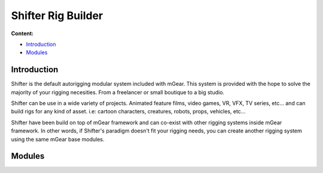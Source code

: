 Shifter Rig Builder
===================

**Content:**

* `Introduction`_
* `Modules`_

Introduction
------------

Shifter is the default autorigging modular system included with mGear. This system is provided with the hope to solve the majority of your rigging necesities. From a freelancer or small boutique to a big studio.

Shifter can be use in a wide variety of projects. Animated feature films, video games, VR, VFX, TV series, etc... and can build rigs for any kind of asset. i.e: cartoon characters, creatures, robots, props, vehicles, etc...

Shifter have been build on top of mGear framework and can co-exist with other rigging systems inside mGear framework. In other words, if Shifter's paradigm doesn't fit your rigging needs, you can create another rigging system using the same mGear base modules.



Modules
--------

.. autosummary::
   :toctree: generated

   mgear.maya.shifter
   mgear.maya.shifter.guide
   mgear.maya.shifter.gui
   mgear.maya.shifter.component
   mgear.maya.shifter.component.guide


